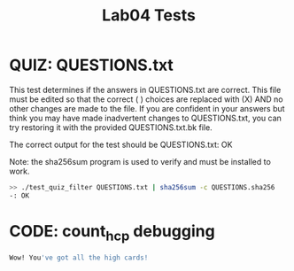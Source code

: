 #+TITLE: Lab04 Tests
#+TESTY: PREFIX="lab"
#+TESTY: REPORT_FRACTION=1
#+TESTY: SHOW=1

* QUIZ: QUESTIONS.txt
This test determines if the answers in QUESTIONS.txt are correct. This
file must be edited so that the correct ( ) choices are replaced with
(X) AND no other changes are made to the file. If you are confident in
your answers but think you may have made inadvertent changes to
QUESTIONS.txt, you can try restoring it with the provided
QUESTIONS.txt.bk file.

The correct output for the test should be
QUESTIONS.txt: OK

Note: the sha256sum program is used to verify and must be installed
to work.

#+TESTY: use_valgrind=0

#+BEGIN_SRC sh
>> ./test_quiz_filter QUESTIONS.txt | sha256sum -c QUESTIONS.sha256
-: OK
#+END_SRC


* CODE: count_hcp debugging

#+TESTY: program='./count_hcp indices.txt'
#+TESTY: use_valgrind=0

#+BEGIN_SRC sh
Wow! You've got all the high cards!
#+END_SRC
